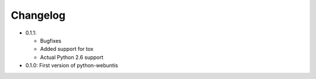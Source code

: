 =========
Changelog
=========

* 0.1.1:

  * Bugfixes
  * Added support for tox
  * Actual Python 2.6 support

* 0.1.0: First version of python-webuntis
